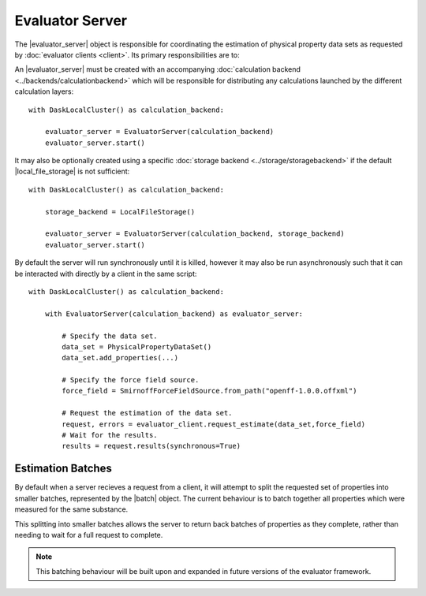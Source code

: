 .. |evaluator_server|      replace:: :py:class:`~evaluator.server.EvaluatorServer`
.. |batch|                 replace:: :py:class:`~evaluator.server.Batch`

.. |local_file_storage|    replace:: :py:class:`~evaluator.storage.LocalFileStorage`

Evaluator Server
================

The |evaluator_server| object is responsible for coordinating the estimation of physical property data sets as requested
by :doc:`evaluator clients <client>`. Its primary responsibilities are to:

.. rst-class:: spaced-list

    * recieve incoming requests from an :doc:`evaluator clients <client>` to either estimate a dataset of properties, or
      to query the status of a previous request.
    * request that each specified :doc:`calculation layers <../layers/calculationlayers>` attempt to estimate the data
      set of properties, cascading unestimated properties through the different layers.

An |evaluator_server| must be created with an accompanying :doc:`calculation backend <../backends/calculationbackend>`
which will be responsible for distributing any calculations launched by the different calculation layers::

    with DaskLocalCluster() as calculation_backend:

        evaluator_server = EvaluatorServer(calculation_backend)
        evaluator_server.start()

It may also be optionally created using a specific :doc:`storage backend <../storage/storagebackend>` if the default
|local_file_storage| is not sufficient::

    with DaskLocalCluster() as calculation_backend:

        storage_backend = LocalFileStorage()

        evaluator_server = EvaluatorServer(calculation_backend, storage_backend)
        evaluator_server.start()

By default the server will run synchronously until it is killed, however it may also be run asynchronously such that
it can be interacted with directly by a client in the same script::

    with DaskLocalCluster() as calculation_backend:

        with EvaluatorServer(calculation_backend) as evaluator_server:

            # Specify the data set.
            data_set = PhysicalPropertyDataSet()
            data_set.add_properties(...)

            # Specify the force field source.
            force_field = SmirnoffForceFieldSource.from_path("openff-1.0.0.offxml")

            # Request the estimation of the data set.
            request, errors = evaluator_client.request_estimate(data_set,force_field)
            # Wait for the results.
            results = request.results(synchronous=True)

Estimation Batches
------------------
By default when a server recieves a request from a client, it will attempt to split the requested set of properties into
smaller batches, represented by the |batch| object. The current behaviour is to batch together all properties which
were measured for the same substance.

This splitting into smaller batches allows the server to return back batches of properties as they complete, rather than
needing to wait for a full request to complete.

.. note:: This batching behaviour will be built upon and expanded in future versions of the evaluator framework.